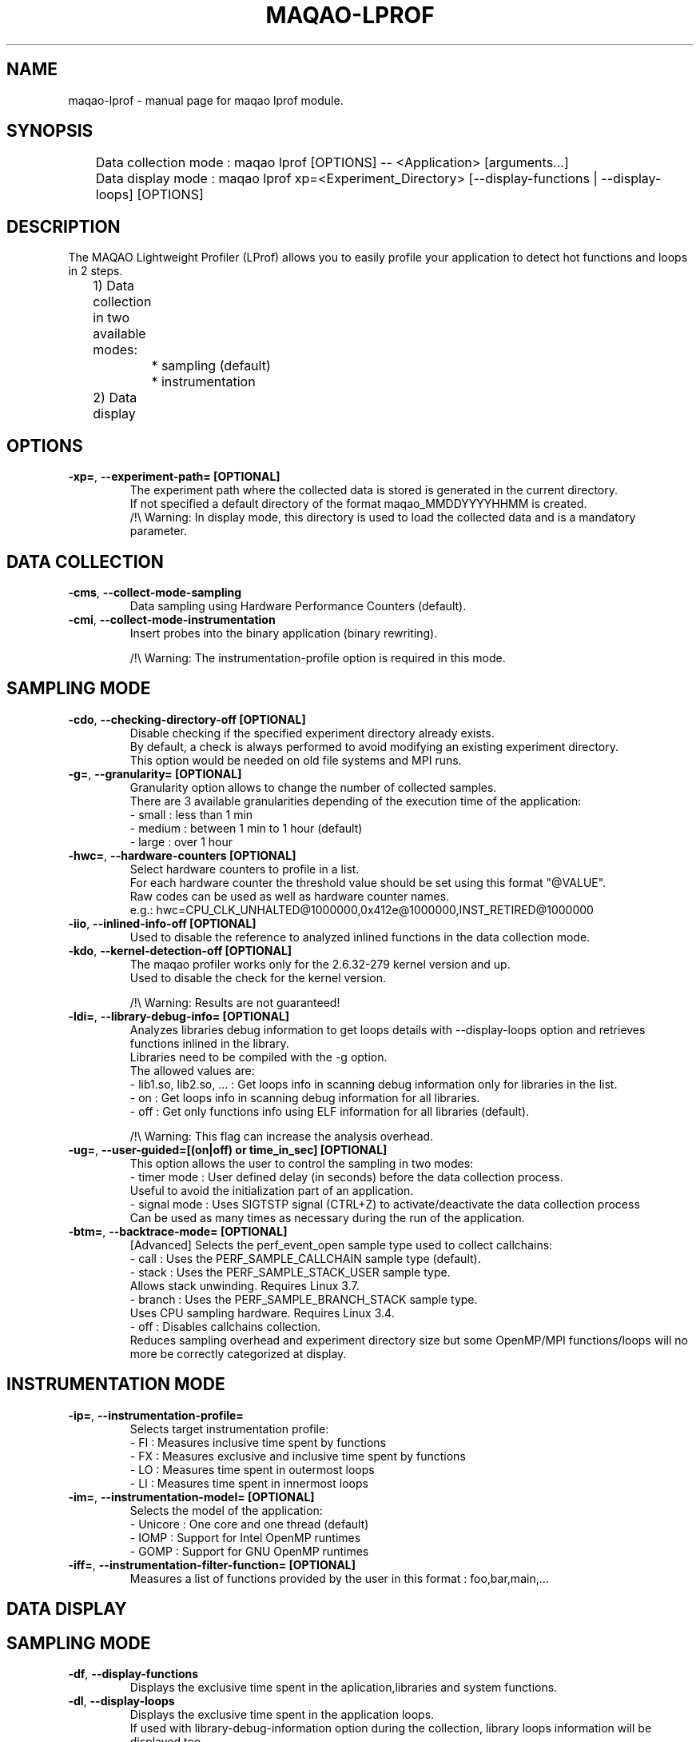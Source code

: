 .\" File generated using by MAQAO.
.TH MAQAO-LPROF "1" "10/17/2017" "MAQAO-LPROF 2.3.2" "User Commands"
.SH NAME
maqao-lprof \- manual page for maqao lprof module.
.SH SYNOPSIS

.br
	Data collection mode : maqao lprof [OPTIONS] -- <Application> [arguments...]
.br
	Data display mode    : maqao lprof xp=<Experiment_Directory> [--display-functions | --display-loops] [OPTIONS]
.SH DESCRIPTION

.br
The MAQAO Lightweight Profiler (LProf) allows you to easily profile your application to detect hot functions and loops in 2 steps.
.br
	1) Data collection in two available modes:
.br
		 * sampling (default)
.br
		 * instrumentation
.br
	2) Data display
.SH OPTIONS
.TP
\fB\-xp=\fR, \fB\-\-experiment-path= [OPTIONAL]\fR
The experiment path where the collected data is stored is generated in the current directory. 
.br
If not specified a default directory of the format maqao_MMDDYYYYHHMM is created. 
.br
/!\e Warning: In display mode, this directory is used to load the collected data and is a mandatory parameter. 
.SH "    DATA COLLECTION"
.TP
\fB\-cms\fR, \fB\-\-collect-mode-sampling\fR
Data sampling using Hardware Performance Counters (default).
.TP
\fB\-cmi\fR, \fB\-\-collect-mode-instrumentation\fR
Insert probes into the binary application (binary rewriting). 
.br

.br
/!\e Warning: The instrumentation-profile option is required in this mode. 
.SH "       SAMPLING MODE"
.TP
\fB\-cdo\fR, \fB\-\-checking-directory-off [OPTIONAL]\fR
Disable checking if the specified experiment directory already exists. 
.br
By default, a check is always performed to avoid modifying an existing experiment directory. 
.br
This option would be needed on old file systems and MPI runs. 
.TP
\fB\-g=\fR, \fB\-\-granularity= [OPTIONAL]\fR
Granularity option  allows to change the number of collected samples. 
.br
There are 3 available granularities depending of the execution time of the application: 
.br
  - small  : less than 1 min 
.br
  - medium : between 1 min to 1 hour (default) 
.br
  - large  : over 1 hour
.TP
\fB\-hwc=\fR, \fB\-\-hardware-counters [OPTIONAL]\fR
Select hardware counters to profile in a list. 
.br
For each hardware counter the threshold value should be set using this format "@VALUE". 
.br
Raw codes can be used as well as hardware counter names. 
.br
e.g.: hwc=CPU_CLK_UNHALTED@1000000,0x412e@1000000,INST_RETIRED@1000000
.TP
\fB\-iio\fR, \fB\-\-inlined-info-off [OPTIONAL]\fR
Used to disable the reference to analyzed inlined functions in the data collection mode. 
.TP
\fB\-kdo\fR, \fB\-\-kernel-detection-off [OPTIONAL]\fR
The maqao profiler works only for the 2.6.32-279 kernel version and up. 
.br
Used to disable the check for the kernel version. 
.br

.br
/!\e Warning: Results are not guaranteed! 
.TP
\fB\-ldi=\fR, \fB\-\-library-debug-info= [OPTIONAL]\fR
Analyzes libraries debug information to get loops details with --display-loops option and retrieves functions inlined in the library. 
.br
Libraries need to be compiled with the -g option. 
.br
The allowed values are: 
.br
  - lib1.so, lib2.so, ... : Get loops info in scanning debug information only for libraries in the list. 
.br
  - on                    : Get loops info in scanning debug information for all libraries. 
.br
  - off                   : Get only functions info using ELF information for all libraries (default). 
.br

.br
/!\e Warning: This flag can increase the analysis overhead. 
.TP
\fB\-ug=\fR, \fB\-\-user-guided=[(on|off) or time_in_sec] [OPTIONAL]\fR
This option allows the user to control the sampling in two modes: 
.br
  - timer mode  : User defined delay (in seconds) before the data collection process. 
.br
                  Useful to avoid the initialization part of an application. 
.br
  - signal mode : Uses SIGTSTP signal (CTRL+Z) to activate/deactivate the data collection process 
.br
                  Can be used as many times as necessary during the run of the application. 
.TP
\fB\-btm=\fR, \fB\-\-backtrace-mode= [OPTIONAL]\fR
[Advanced] Selects the perf_event_open sample type used to collect callchains: 
.br
  - call   : Uses the PERF_SAMPLE_CALLCHAIN sample type (default). 
.br
  - stack  : Uses the PERF_SAMPLE_STACK_USER sample type. 
.br
             Allows stack unwinding. Requires Linux 3.7. 
.br
  - branch : Uses the PERF_SAMPLE_BRANCH_STACK sample type. 
.br
             Uses CPU sampling hardware. Requires Linux 3.4. 
.br
  - off    : Disables callchains collection. 
.br
             Reduces sampling overhead and experiment directory size but some OpenMP/MPI functions/loops will no more be correctly categorized at display. 
.SH "       INSTRUMENTATION MODE"
.TP
\fB\-ip=\fR, \fB\-\-instrumentation-profile=\fR
Selects target instrumentation profile: 
.br
  - FI : Measures inclusive time spent by functions 
.br
  - FX : Measures exclusive and inclusive time spent by functions 
.br
  - LO : Measures time spent in outermost loops 
.br
  - LI : Measures time spent in innermost loops 
.TP
\fB\-im=\fR, \fB\-\-instrumentation-model= [OPTIONAL]\fR
Selects the model of the application: 
.br
 - Unicore  : One core and one thread (default) 
.br
 - IOMP     : Support for Intel OpenMP runtimes 
.br
 - GOMP     : Support for GNU OpenMP runtimes
.TP
\fB\-iff=\fR, \fB\-\-instrumentation-filter-function= [OPTIONAL]\fR
Measures a list of functions provided by the user in this format : foo,bar,main,... 
.SH "    DATA DISPLAY"
.SH "       SAMPLING MODE"
.TP
\fB\-df\fR, \fB\-\-display-functions\fR
Displays the exclusive time spent in the aplication,libraries and system functions. 
.TP
\fB\-dl\fR, \fB\-\-display-loops\fR
Displays the exclusive time spent in the application loops. 
.br
If used with library-debug-information option during the collection, library loops information will be displayed too. 
.TP
\fB\-dt\fR, \fB\-\-display-by-threads [OPTIONAL]\fR
Information is displayed by thread. 
.TP
\fB\-cv=\fR, \fB\-\-category-view= [OPTIONAL]\fR
Displays information in one of the following modes:  
.br
  - summary : Display categorization table. The information for threads/processes/nodes are grouped in one table (default). 
.br
  - node    : Display categorization table at node level. 
.br
  - process : Display categorization table at process level. 
.br
  - thread  : Display categorization table at thread level.. 
.br
  - full    : Display all the above categorization tables (summary, node, process, thread). 
.br

.br
The categorization table shows the time percentage for each of the categories below: 
.br
  - Application   : Time percentage of application. 
.br
  - MPI           : Time percentage of MPI runtime (openmpi, mpich, intel mpi,...) 
.br
  - OMP           : Time percentage of OpenMP runtime (gomp, iomp...). 
.br
  - Math          : Time percentage of Math libraries (libm, libmkl, libblas...). 
.br
  - System        : Time percentage of system interface (linux system calls). 
.br
  - Pthread       : Time percentage of Pthread runtime. 
.br
  - I/O           : Time percentage of I/O functions. 
.br
  - String        : Time percentage of string manipulation functions (strcpy, trim...). 
.br
  - Memory        : Time percentage of memory management functions (malloc, free...). 
.br
  - Others        : Time percentage of functions that are not of the categories above. 
.TP
\fB\-of=\fR, \fB\-\-output-format=[csv|html] [OPTIONAL]\fR
Outputs results in a file of the given format: 
.br
  - html : Generate an index.html file into <PROFILING_DIRECTORY>/html/index.html 
.br
  - csv  : Generate a csv file for each thread (default name: <CURRENT_DIRECTORY>/maqao_<NODE-NAME>_<THREAD-ID>.csv). 
.TP
\fB\-op=\fR, \fB\-\-output-path= [OPTIONAL AND SHOULD BE USED WITH THE output-format OPTION]\fR
Specifies the path of the generated results files. 
.TP
\fB\-\-output-prefix= [OPTIONAL AND SHOULD BE USED WITH THE output-format OPTION]\fR
Add a custom prefix to the generated results files. 
.TP
\fB\-cc\fR, \fB\-\-callchain [OPTIONAL]\fR
Displays the callchain (if available) for each function with a scope limited to the application. 
.TP
\fB\-ccl\fR, \fB\-\-callchain-lib [OPTIONAL]\fR
Extends the callchain scope to external libraries function calls. 
.TP
\fB\-cca\fR, \fB\-\-callchain-all [OPTIONAL]\fR
Displays the callchain with no limited scope (application + libraries + system calls). 
.TP
\fB\-cco\fR, \fB\-\-callchain-off [OPTIONAL]\fR
Disables callchains analysis. Some OpenMP/MPI functions/loops will no more be correctly categorized. Use this only when display takes too much time/memory. 
.TP
\fB\-cwf=\fR, \fB\-\-callchain-weight-filter= [OPTIONAL]\fR
Allows to filter the callchains that don't represent at least X percent of time in the function reference. 
.br
Available values : A number X between 0 and 100 
.TP
\fB\-sso\fR, \fB\-\-samples-value-on [OPTIONAL]\fR
Displays the number of samples collected (in between brackets). 
.TP
\fB\-ct=\fR, \fB\-\-cumulative-threshold= [OPTIONAL]\fR
Displays the top loops/functions which cumulative percentage is greater than the given value (e.g: ct=50). 
.SH "       INSTRUMENTATION MODE"
.TP
\fB\-dt=\fR, \fB\-\-display-type= [OPTIONAL]\fR
 - txt : raw text format (default) 
.br
 - dot : Dot graph format 
.br
 - png : Portable Network Graphics image format 
.TP
\fB\-ft=\fR, \fB\-\-filter-thread= [OPTIONAL]\fR
Selects the threads using the given list of OpenMP ids (e.g: 0,1,8,...). 
.SH EXAMPLES
.TP
maqao lprof <APPLICATION>
Launch the profiler in collect sampling mode on the application. 
.br
It stores the results into a default experiment directory (maqao_MMDDYYHHMM). 
.br
M: Month, D: Day, Y: Year, H: Hour, M: Minute 
.TP
maqao lprof xp=<EXPERIMENT_DIRECTORY> -- <APPLICATION>  arg1 arg2 ...
If the application need one or more arguments, use the '--' delimiter. 
.br
It stores the results into the directory given by the user. 
.TP
maqao lprof xp=<EXPERIMENT_DIRECTORY> -df
Displays the list of functions coming from the experiment directory into the terminal. 
.br
The function display mode allows to localized where are the hot functions of the application. 
.TP
maqao lprof xp=<EXPERIMENT_DIRECTORY> -df -cc -cv=full
Displays the list of functions coming from the experiment directory into the terminal. 
.br
The -cc (--callchain) option allows to display the callchains. 
.br
The -cv=full (--category-view) option allows to display all the categorization tables. 
.br
The function display mode allows to localized where are the hot functions of the application. 
.TP
maqao lprof xp=<EXPERIMENT_DIRECTORY> -df of=csv op=$PWD/help_example
Generates a CSV file for each thread with the functions info into $PWD named help_example_<NODE-NAME>_<THREAD-ID>.csv . 
.TP
maqao lprof xp=<EXPERIMENT_DIRECTORY> -dl
Displays the list of loops coming from the experiment folder into the terminal. 
.br
The loop display mode allows to localized where are the hot loops of the application.  
.TP
maqao lprof xp=<EXPERIMENT_DIRECTORY> of=html
Generates the html directory into <EXPERIMENT_DIRECTORY>/html. 
.br
To view the result, open with your web browser the file <EXPERIMENT_DIRECTORY>/html/index.html. 
.TP
maqao lprof im=IOMP ip=FX xp=<EXPERIMENT_DIRECTORY> <APPLICATION>
Selects FX profile with OpenMP (icc). Store results  
.br
and instrumented binary in the specified <EXPERIMENT_DIRECTORY>. 
.br
Intel OpenMP runtime is selected as the runtime model. 
.TP
maqao lprof ip=FX -dt=png -xp=<EXPERIMENT_DIRECTORY> 
Displays results from the previous output path as an image. 
.TP
maqao lprof -ip=FX -dt=txt -xp=<EXPERIMENT_DIRECTORY> 
Displays results from the previous output path as a text.
.SH AUTHOR
Written by The MAQAO Team.
.SH "REPORTING BUGS"
Report bugs to <support@maqao.org>.
.SH COPYRIGHT
MAQAO (C), 2004-2017 Universite de Versailles Saint-Quentin-en-Yvelines (UVSQ), 
is distributed under the GNU Lesser General Public License (GNU LGPL). MAQAO is 
free software; you can use it under the terms of the GNU Lesser General 
Public License as published by the Free Software Foundation; either version 2.1 
of the License, or (at your option) any later version. This software is distributed 
in the hope that it will be useful, but WITHOUT ANY WARRANTY; without even the 
implied warranty of MERCHANTABILITY or FITNESS FOR A PARTICULAR PURPOSE. See the 
GNU Lesser General Public License for more details.

The full legal text of the GNU Lesser General Public License (GNU LGPL) is available
at http://www.gnu.org/licenses/old-licenses/lgpl-2.1.html.
.SH "SEE ALSO"
maqao(1), maqao-madras(1), maqao-oneview(1), maqao-disass(1), maqao-cqa(1), maqao-mil(1), maqao-mil2(1), maqao-analyze(1)
